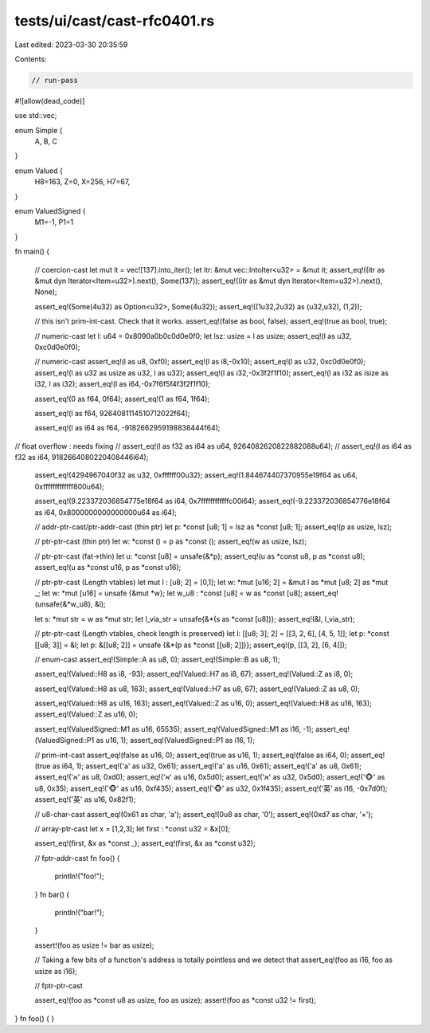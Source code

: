 tests/ui/cast/cast-rfc0401.rs
=============================

Last edited: 2023-03-30 20:35:59

Contents:

.. code-block:: rs

    // run-pass

#![allow(dead_code)]

use std::vec;

enum Simple {
    A,
    B,
    C
}

enum Valued {
    H8=163,
    Z=0,
    X=256,
    H7=67,
}

enum ValuedSigned {
    M1=-1,
    P1=1
}

fn main()
{
    // coercion-cast
    let mut it = vec![137].into_iter();
    let itr: &mut vec::IntoIter<u32> = &mut it;
    assert_eq!((itr as &mut dyn Iterator<Item=u32>).next(), Some(137));
    assert_eq!((itr as &mut dyn Iterator<Item=u32>).next(), None);

    assert_eq!(Some(4u32) as Option<u32>, Some(4u32));
    assert_eq!((1u32,2u32) as (u32,u32), (1,2));

    // this isn't prim-int-cast. Check that it works.
    assert_eq!(false as bool, false);
    assert_eq!(true as bool, true);

    // numeric-cast
    let l: u64 = 0x8090a0b0c0d0e0f0;
    let lsz: usize = l as usize;
    assert_eq!(l as u32, 0xc0d0e0f0);

    // numeric-cast
    assert_eq!(l as u8, 0xf0);
    assert_eq!(l as i8,-0x10);
    assert_eq!(l as u32, 0xc0d0e0f0);
    assert_eq!(l as u32 as usize as u32, l as u32);
    assert_eq!(l as i32,-0x3f2f1f10);
    assert_eq!(l as i32 as isize as i32, l as i32);
    assert_eq!(l as i64,-0x7f6f5f4f3f2f1f10);

    assert_eq!(0 as f64, 0f64);
    assert_eq!(1 as f64, 1f64);

    assert_eq!(l as f64, 9264081114510712022f64);

    assert_eq!(l as i64 as f64, -9182662959198838444f64);
//  float overflow : needs fixing
//  assert_eq!(l as f32 as i64 as u64, 9264082620822882088u64);
//  assert_eq!(l as i64 as f32 as i64, 9182664080220408446i64);

    assert_eq!(4294967040f32 as u32, 0xffffff00u32);
    assert_eq!(1.844674407370955e19f64 as u64, 0xfffffffffffff800u64);

    assert_eq!(9.223372036854775e18f64 as i64, 0x7ffffffffffffc00i64);
    assert_eq!(-9.223372036854776e18f64 as i64, 0x8000000000000000u64 as i64);

    // addr-ptr-cast/ptr-addr-cast (thin ptr)
    let p: *const [u8; 1] = lsz as *const [u8; 1];
    assert_eq!(p as usize, lsz);

    // ptr-ptr-cast (thin ptr)
    let w: *const () = p as *const ();
    assert_eq!(w as usize, lsz);

    // ptr-ptr-cast (fat->thin)
    let u: *const [u8] = unsafe{&*p};
    assert_eq!(u as *const u8, p as *const u8);
    assert_eq!(u as *const u16, p as *const u16);

    // ptr-ptr-cast (Length vtables)
    let mut l : [u8; 2] = [0,1];
    let w: *mut [u16; 2] = &mut l as *mut [u8; 2] as *mut _;
    let w: *mut [u16] = unsafe {&mut *w};
    let w_u8 : *const [u8] = w as *const [u8];
    assert_eq!(unsafe{&*w_u8}, &l);

    let s: *mut str = w as *mut str;
    let l_via_str = unsafe{&*(s as *const [u8])};
    assert_eq!(&l, l_via_str);

    // ptr-ptr-cast (Length vtables, check length is preserved)
    let l: [[u8; 3]; 2] = [[3, 2, 6], [4, 5, 1]];
    let p: *const [[u8; 3]] = &l;
    let p: &[[u8; 2]] = unsafe {&*(p as *const [[u8; 2]])};
    assert_eq!(p, [[3, 2], [6, 4]]);

    // enum-cast
    assert_eq!(Simple::A as u8, 0);
    assert_eq!(Simple::B as u8, 1);

    assert_eq!(Valued::H8 as i8, -93);
    assert_eq!(Valued::H7 as i8, 67);
    assert_eq!(Valued::Z as i8, 0);

    assert_eq!(Valued::H8 as u8, 163);
    assert_eq!(Valued::H7 as u8, 67);
    assert_eq!(Valued::Z as u8, 0);

    assert_eq!(Valued::H8 as u16, 163);
    assert_eq!(Valued::Z as u16, 0);
    assert_eq!(Valued::H8 as u16, 163);
    assert_eq!(Valued::Z as u16, 0);

    assert_eq!(ValuedSigned::M1 as u16, 65535);
    assert_eq!(ValuedSigned::M1 as i16, -1);
    assert_eq!(ValuedSigned::P1 as u16, 1);
    assert_eq!(ValuedSigned::P1 as i16, 1);

    // prim-int-cast
    assert_eq!(false as u16, 0);
    assert_eq!(true as u16, 1);
    assert_eq!(false as i64, 0);
    assert_eq!(true as i64, 1);
    assert_eq!('a' as u32, 0x61);
    assert_eq!('a' as u16, 0x61);
    assert_eq!('a' as u8, 0x61);
    assert_eq!('א' as u8, 0xd0);
    assert_eq!('א' as u16, 0x5d0);
    assert_eq!('א' as u32, 0x5d0);
    assert_eq!('🐵' as u8, 0x35);
    assert_eq!('🐵' as u16, 0xf435);
    assert_eq!('🐵' as u32, 0x1f435);
    assert_eq!('英' as i16, -0x7d0f);
    assert_eq!('英' as u16, 0x82f1);

    // u8-char-cast
    assert_eq!(0x61 as char, 'a');
    assert_eq!(0u8 as char, '\0');
    assert_eq!(0xd7 as char, '×');

    // array-ptr-cast
    let x = [1,2,3];
    let first : *const u32 = &x[0];

    assert_eq!(first, &x as *const _);
    assert_eq!(first, &x as *const u32);

    // fptr-addr-cast
    fn foo() {
        println!("foo!");
    }
    fn bar() {
        println!("bar!");
    }

    assert!(foo as usize != bar as usize);

    // Taking a few bits of a function's address is totally pointless and we detect that
    assert_eq!(foo as i16, foo as usize as i16);

    // fptr-ptr-cast

    assert_eq!(foo as *const u8 as usize, foo as usize);
    assert!(foo as *const u32 != first);
}
fn foo() { }


